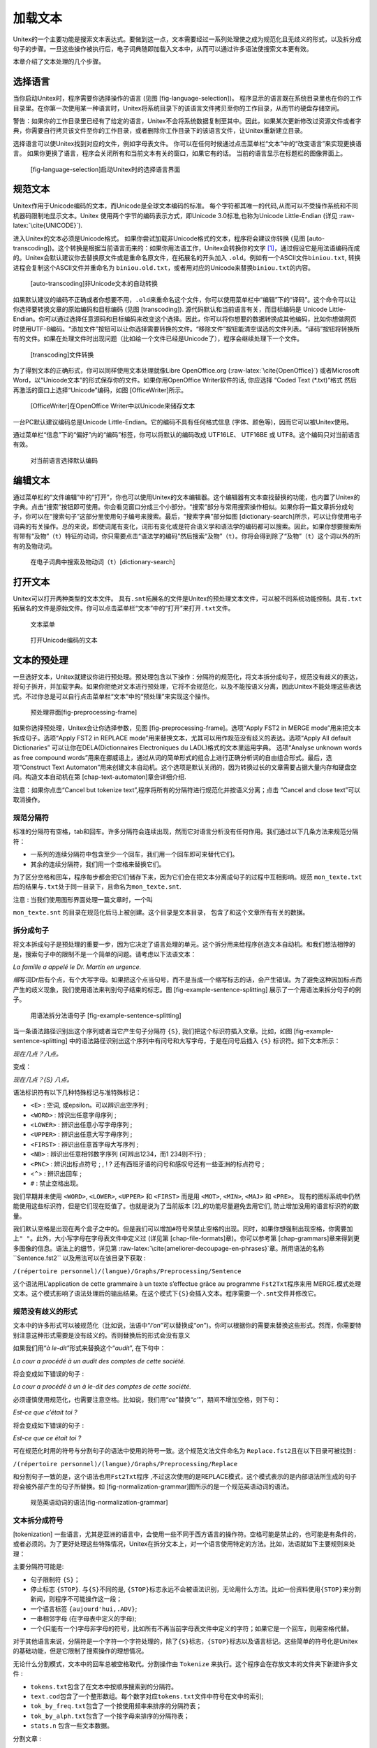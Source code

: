 加载文本
========

Unitex的一个主要功能是搜索文本表达式。要做到这一点，文本需要经过一系列处理使之成为规范化且无歧义的形式，以及拆分成句子的步骤。一旦这些操作被执行后，电子词典随即加载入文本中，从而可以通过许多语法使搜索文本更有效。

本章介绍了文本处理的几个步骤。

选择语言
--------

当你启动Unitex时，程序需要你选择操作的语言
(见图 [fig-language-selection])。
程序显示的语言既在系统目录里也在你的工作目录里。在你第一次使用某一种语言时，Unitex将系统目录下的该语言文件拷贝至你的工作目录，从而节约硬盘存储空间。

警告：如果你的工作目录里已经有了给定的语言，Unitex不会将系统数据复制至其中。因此，如果某次更新修改过资源文件或者字典，你需要自行拷贝该文件至你的工作目录，或者删除你工作目录下的该语言文件，让Unitex重新建立目录。

选择语言可以使Unitex找到对应的文件，例如字母表文件。
你可以在任何时候通过点击菜单栏“文本”中的“改变语言”来实现更换语言。
如果你更换了语言，程序会关闭所有和当前文本有关的窗口，如果它有的话。
当前的语言显示在标题栏的图像界面上。

.. figure:: resources/img/fig2-1.png
   :alt: [fig-language-selection]启动Unitex时的选择语言界面
   :width: 6.20000cm

   [fig-language-selection]启动Unitex时的选择语言界面

规范文本
--------

Unitex作用于Unicode编码的文本，而Unicode是全球文本编码的标准。
每个字符都其唯一的代码,从而可以不受操作系统和不同机器码限制地显示文本。Unitex
使用两个字节的编码表示方式，即Unicode 3.0标准,也称为Unicode
Little-Endian (详见 :raw-latex:`\cite{UNICODE}`).

进入Unitex的文本必须是Unicode格式。
如果你尝试加载非Unicode格式的文本，程序将会建议你转换
(见图 [auto-transcoding])。这个转换是根据当前语言而来的：如果你用法语工作，Unitex会转换你的文字 [1]_，通过假设它是用法语编码而成的。Unitex会默认建议你去替换原文件或是重命名原文件，在拓展名的开头加入
``.old``\ 。例如有一个ASCII文件\ ``biniou.txt``,
转换进程会复制这个ASCII文件并重命名为
``biniou.old.txt``\ ，或者用对应的Unicode来替换\ ``biniou.txt``\ 的内容。

.. figure:: resources/img/fig2-2.png
   :alt: [auto-transcoding]非Unicode文本的自动转换
   :width: 10.00000cm

   [auto-transcoding]非Unicode文本的自动转换

如果默认建议的编码不正确或者你想要不用，\ ``.old``\ 来重命名这个文件，你可以使用菜单栏中“编辑”下的“译码”。这个命令可以让你选择要转换文章的原始编码和目标编码
(见图 [transcoding]). 源代码默认和当前语言有关，而目标编码是 Unicode
Little-Endian。你可以通过选择任意源码和目标编码来改变这个选择。因此，你可以将你想要的数据转换成其他编码，比如你想做网页时使用UTF-8编码。“添加文件”按钮可以让你选择需要转换的文件。“移除文件”按钮能清空误选的文件列表。“译码”按钮将转换所有的文件。如果在处理文件时出现问题（比如给一个文件已经是Unicode了），程序会继续处理下一个文件。

.. figure:: resources/img/fig2-3.png
   :alt: [transcoding]文件转换
   :width: 12.00000cm

   [transcoding]文件转换

为了得到文本的正确形式，你可以同样使用文本处理就像Libre OpenOffice.org
(:raw-latex:`\cite{OpenOffice}`) 或者Microsoft
Word，以“Unicode文本”的形式保存你的文件。如果你用OpenOffice
Writer软件的话, 你应选择 “Coded Text (\*.txt)”格式
然后再激活的窗口上选择“Unicode”编码，如图 [OfficeWriter]所示。

.. figure:: resources/img/fig2-4.png
   :alt: [OfficeWriter]在OpenOffice Writer中以Unicode来储存文本
   :width: 12.50000cm

   [OfficeWriter]在OpenOffice Writer中以Unicode来储存文本

一台PC默认建议编码总是Unicode Little-Endian。它的编码不具有任何格式信息
(字体、颜色等)，因而它可以被Unitex使用。

通过菜单栏“信息”下的“偏好”内的“编码”标签，你可以将默认的编码改成
UTF16LE、 UTF16BE 或 UTF8。这个编码只对当前语言有效。

.. figure:: resources/img/fig2-5.png
   :alt: 对当前语言选择默认编码
   :width: 10.00000cm

   对当前语言选择默认编码

编辑文本
--------

通过菜单栏的“文件编辑”中的“打开”，你也可以使用Unitex的文本编辑器。这个编辑器有文本查找替换的功能，也内置了Unitex的字典。点击“搜索”按钮即可使用。你会看见窗口分成三个小部分。“搜索”部分与常用搜索操作相似。如果你将一篇文章拆分成句子，你可以在“搜索句子”这部分里使用句子编号来搜索。最后，“搜索字典”部分如图 [dictionary-search]所示，可以让你使用电子词典的有关操作。总的来说，即使词尾有变化，词形有变化或是符合语义学和语法学的编码都可以搜索。因此，如果你想要搜索所有带有“及物”（\ ``t``\ ）特征的动词，你只需要点击“语法学的编码”然后搜索“及物”（\ ``t``\ ）。你将会得到除了“及物”（\ ``t``\ ）这个词以外的所有的及物动词。

.. figure:: resources/img/fig2-6.png
   :alt: 在电子词典中搜索及物动词（\ ``t``\ ）[dictionary-search]
   :width: 15.00000cm

   在电子词典中搜索及物动词（\ ``t``\ ）[dictionary-search]

打开文本
--------

Unitex可以打开两种类型的文本文件。
具有\ ``.snt``\ 拓展名的文件是Unitex的预处理文本文件，可以被不同系统功能控制。具有\ ``.txt``\ 拓展名的文件是原始文件。你可以点击菜单栏“文本”中的“打开”来打开\ ``.txt``\ 文件。

.. figure:: resources/img/fig2-7.png
   :alt: 文本菜单
   :width: 14.00000cm

   文本菜单

.. figure:: resources/img/fig2-8.png
   :alt: 打开Unicode编码的文本
   :width: 13.00000cm

   打开Unicode编码的文本

文本的预处理
------------

一旦选好文本，Unitex就建议你进行预处理。预处理包含以下操作：分隔符的规范化，将文本拆分成句子，规范没有歧义的表达，将句子拆开，并加载字典。如果你拒绝对文本进行预处理，它将不会规范化，以及不能按语义分离，因此Unitex不能处理这些表达式。不过你总是可以自行点击菜单栏“文本”中的“预处理”来实现这个操作。

.. figure:: resources/img/fig2-9.png
   :alt: 预处理界面[fig-preprocessing-frame]
   :width: 15.00000cm

   预处理界面[fig-preprocessing-frame]

如果你选择预处理，Unitex会让你选择参数，见图 [fig-preprocessing-frame]。选项“Apply
FST2 in MERGE mode”用来把文本拆成句子。选项“Apply FST2 in REPLACE
mode”用来替换文本，尤其可以用作规范没有歧义的表达。选项“Apply All
default Dictionaries” 可以让你在DELA(Dictionnaires Electroniques du
LADL)格式的文本里运用字典。 选项“Analyse unknown words as free compound
words”用来在挪威语上，通过从词的简单形式的组合上进行正确分析词的自由组合形式。最后，选项“Construct
Text
Automaton”用来创建文本自动机。这个选项是默认关闭的，因为转换过长的文章需要占据大量内存和硬盘空间。构造文本自动机在第 [chap-text-automaton]章会详细介绍.

注意：如果你点击“Cancel but tokenize
text”,程序将所有的分隔符进行规范化并按语义分离；点击 “Cancel and close
text”可以取消操作。

规范分隔符
~~~~~~~~~~

标准的分隔符有空格，tab和回车。许多分隔符会连续出现，然而它对语言分析没有任何作用。我们通过以下几条方法来规范分隔符：

-  一系列的连续分隔符中包含至少一个回车，我们用一个回车即可来替代它们。

-  其余的连续分隔符，我们用一个空格来替换它们。

为了区分空格和回车，程序每步都会把它们储存下来，因为它们会在把文本分离成句子的过程中互相影响。规范
``mon_texte.txt``\ 后的结果与\ ``.txt``\ 处于同一目录下，且命名为\ ``mon_texte.snt``.

注意 : 当我们使用图形界面处理一篇文章时，一个叫

``mon_texte.snt`` 的目录在规范化后马上被创建。这个目录是文本目录，
包含了和这个文章所有有关的数据。

拆分成句子
~~~~~~~~~~

将文本拆成句子是预处理的重要一步，因为它决定了语言处理的单元。这个拆分用来给程序创造文本自动机。和我们想法相悖的是，搜索句子中的限制不是一个简单的问题。请考虑以下法语文本：

*La famille a appelé le Dr. Martin en urgence.*

*缩*\ 写词Dr后有个点，有个大写字母。如果把这个点当句号，而不是当成一个缩写标志的话，会产生错误。为了避免这种因加标点而产生的歧义现象，我们使用语法来判别句子结束的标志。图 [fig-example-sentence-splitting]
展示了一个用语法来拆分句子的例子。

.. figure:: resources/img/fig2-10.pdf
   :alt: 用语法拆分法语句子 [fig-example-sentence-splitting]
   :width: 15.00000cm

   用语法拆分法语句子 [fig-example-sentence-splitting]

当一条语法路径识别出这个序列或者当它产生句子分隔符 ``{S}``,
我们把这个标识符插入文章。比如，如图 [fig-example-sentence-splitting]
中的语法路径识别出这个序列中有问号和大写字母，于是在问号后插入 ``{S}``
标识符。如下文本所示：

*现在几点？八点。*

变成：

*现在几点？{S} 八点。*

语法标识符有以下几种特殊标记与准特殊标记：

-  ``<E>`` : 空词, 或epsilon。可以辨识出空序列 ;

-  ``<WORD>`` : 辨识出任意字母序列 ;

-  ``<LOWER>`` : 辨识出任意小写字母序列 ;

-  ``<UPPER>`` : 辨识出任意大写字母序列 ;

-  ``<FIRST>`` : 辨识出任意首字母大写序列 ;

-  ``<NB>`` : 辨识出任意相邻数字序列 (可辨出1234，而1 234则不行) ;

-  ``<PNC>`` : 辨识出标点符号 ; , ! ?
   还有西班牙语的问号和感叹号还有一些亚洲的标点符号 ;

-  <``^``> : 辨识出回车 ;

-  ``#`` : 禁止空格出现。

我们早期并未使用 ``<WORD>``, ``<LOWER>``, ``<UPPER>`` 和 ``<FIRST>``
而是用 ``<MOT>``, ``<MIN>``, ``<MAJ>`` 和 ``<PRE>``\ 。
现有的图标系统中仍然能使用这些标识符，但是它们现在贬值了。也就是说为了当前版本 [2]_的功能尽量避免去用它们,
防止增加没用的语言标识符的数量。

我们默认空格是出现在两个盒子之中的。但是我们可以增加\ ``#``\ 符号来禁止空格的出现。同时，如果你想强制出现空格，你需要加上\ ``" "``\ 。此外，大小写字母在字母表文件中定义过
(详见第 [chap-file-formats]章)。你可以参考第 [chap-grammars]章来得到更多图像的信息。语法上的细节，详见第
:raw-latex:`\cite{ameliorer-decoupage-en-phrases}`章。所用语法的名称
``Sentence.fst2`` 以及用法可以在该目录下获取 :

``/(répertoire personnel)/(langue)/Graphs/Preprocessing/Sentence``

这个语法用L’application de cette grammaire à un texte s’effectue grâce
au programme ``Fst2Txt``\ 程序来用
MERGE.模式处理文本。这个模式影响了语法处理后的输出结果。在这个模式下\ ``{S}``\ 会插入文本。程序需要一个\ ``.snt``\ 文件并修改它。

规范没有歧义的形式
~~~~~~~~~~~~~~~~~~

文本中的许多形式可以被规范化（比如说，法语中“*l’on*”可以替换成“*on*”)。你可以根据你的需要来替换这些形式。然而，你需要特别注意这种形式需要是没有歧义的。否则替换后的形式会没有意义

如果我们用“*à le-dit*”形式来替换这个“*audit*”, 在下句中：

*La cour a procédé à un audit des comptes de cette société.*

将会变成如下错误的句子 :

*La cour a procédé à un à le-dit des comptes de cette société.*

必须谨慎使用规范化，也需要注意空格。比如说，我们用“*ce*”替换“*c’*”，期间不增加空格，则下句：

*Est-ce que c’était toi ?*

将会变成如下错误的句子 :

*Est-ce que ce était toi ?*

可在规范化时用的符号与分割句子的语法中使用的符号一致。这个规范文法文件命名为
``Replace.fst2``\ 且在以下目录可被找到 :

``/(répertoire personnel)/(langue)/Graphs/Preprocessing/Replace``

和分割句子一致的是，这个语法也用\ ``Fst2Txt``\ 程序
,不过这次使用的是REPLACE模式，这个模式表示的是内部语法所生成的句子将会被外部产生的句子所替换。如 [fig-normalization-grammar]图所示的是一个规范英语动词的语法。

.. figure:: resources/img/fig2-11.pdf
   :alt: 规范英语动词的语法[fig-normalization-grammar]
   :height: 17.00000cm

   规范英语动词的语法[fig-normalization-grammar]

文本拆分成符号
~~~~~~~~~~~~~~

[tokenization]
一些语言，尤其是亚洲的语言中，会使用一些不同于西方语言的操作符。空格可能是禁止的，也可能是有条件的，或者必须的。为了更好处理这些特殊情况，Unitex在拆分文本上，对一个语言使用特定的方法。比如，法语就如下主要规则来处理：

主要分隔符可能是:

-  句子限制符 ``{S}``\ ；

-  停止标志 ``{STOP}``. 与\ ``{S}``\ 不同的是,
   ``{STOP}``\ 标志永远不会被语法识别，无论用什么方法。比如一份资料使用\ ``{STOP}``\ 来分割新闻，则程序不可能操作这一段；

-  一个语言标签 ``{aujourd'hui,.ADV}``;

-  一串相邻字母 (在字母表中定义的字母);

-  一个(只能有一个)字母非字母的符号，比如所有不再当前字母表文件中定义的字符；如果它是一个回车，则用空格代替。

对于其他语言来说，分隔符是一个字符一个字符处理的，除了\ ``{S}``\ 标志，\ ``{STOP}``\ 标志以及语言标记。这些简单的符号化是Unitex的基础功能，但是它限制了搜索操作的理想情况。

无论什么分割模式，文本中的回车总被空格取代。分割操作由 ``Tokenize``
来执行。这个程序会在存放文本的文件夹下新建许多文件 :

-  ``tokens.txt``\ 包含了在文本中按顺序搜索到的分隔符。

-  ``text.cod``\ 包含了一个整形数组。每个数字对应\ ``tokens.txt``\ 文件中符号在文中的索引;

-  ``tok_by_freq.txt``\ 包含了一个按使用频率来排序的分隔符表；

-  ``tok_by_alph.txt``\ 包含了一个按字母来排序的分隔符表；

-  ``stats.n`` 包含一些文本数据。

分割文章 :

*Un sou c’est un sou.*

返回这样的分隔符列表: *UN* 空格 *sou c ’ est un .*

你观察到标志化是一个较精细的操作(Un和un是两个不同的标志)，每个标志只出现了一次。把这些标记用0到5来编号,
这段文字用数字可以用下表表示：

+------------+--------+-----+---------+-----+---------+-----+--------+-----+---------+-------+----+----+
| 标记编号   | 0      | 1   | 2       | 1   | 3       | 1   | 4      | 1   | 2       | 5     |    |    |
+============+========+=====+=========+=====+=========+=====+========+=====+=========+=======+====+====+
| 对应语言   | *UN*   |     | *sou*   |     | *est*   |     | *UN*   |     | *sou*   | *.*   |    |    |
+------------+--------+-----+---------+-----+---------+-----+--------+-----+---------+-------+----+----+

Table: 文本\ *Un sou c’est un sou.*\ 的表示

详见第 [chap-file-formats]章.

.. figure:: resources/img/fig2-12.png
   :alt: Unités lexicales d’un texte anglais triées par fréquence
   :height: 10.00000cm

   Unités lexicales d’un texte anglais triées par fréquence

使用字典
~~~~~~~~

字典的应用由子字典中的原型组成。搜索法语短语\ *Igor mange une pomme de
terre*\ 的结果如下：

::

    de,.DET+z1
    de,.PREP+z1
    de,.XI+z1
    mange,manger.V+z1:P1s:P3s:S1s:S3s:Y2s
    pomme,.A+z1:ms:fs:mp:fp
    pomme,.N+z1:fs
    pomme,pommer.V+z3:P1s:P3s:S1s:S3s:Y2s
    terre,.N+z1:fs
    terre,terrer.V+z1:P1s:P3s:S1s:S3s:Y2s
    une,.N+z1:fs
    une,un.DET+z1:fs

同时，程序识别出以下词组 :

::

    pomme de terre,.N+z1:fs

短语\ *Igor*\ 既不是法语单词，也不是法语词组，所以它被认为是生词。字典应用\ ``Dico``.程序来处理。三个文件(\ ``dlf``
储存单词, ``dlc`` 储存词组 ，以及\ ``err``
储存生词)将在文本目录下被新建。
我们把\ ``dlf``\ 文件及\ ``dlc``\ 文件成为字典文本。

一旦加载字典完毕后，Unitex会按顺序在一个窗口中显示单词、词组以及生词。图 [fig-Dico-application-results]显示了处理一篇英语文章的结果。

.. figure:: resources/img/fig2-13.png
   :alt: 使用词典后的英文文本结果[fig-Dico-application-results]
   :width: 12.00000cm

   使用词典后的英文文本结果[fig-Dico-application-results]

通过点击菜单栏“文本”下的“添加语言资源...”按钮，我们同样可以不在预处理时运用字典。Unitex会显示一个窗口(见图
 [fig-Dico-configuration]) 供你选择可以应用的字典。

.. figure:: resources/img/fig2-14.png
   :alt: 词典的运行参数[fig-Dico-configuration]
   :width: 10.00000cm

   词典的运行参数[fig-Dico-configuration]

“用户资源”列表会显示在用户目录\ ``(langue)/Dela``\ 下的所有\ ``.bin``\ 以及\ ``.fst2``\ 拓展名的字典。系统字典在“系统目录”下。<Ctrl+左键>可以让你同时使用多种字典。系统字典已经默认被安装。你可以选择用户字典以及系统字典的顺序通过上下箭头。(见图[fig-Dico-configuration])。“设置默认值”按钮可以让当前选择默认选项。如果你已经点击过了“应用所有默认字典”，这个选项也同样作用于预处理。
如果你右击字典名字，字典的介绍会随即显示，只要它存在。

荷兰语、德语、挪威语，俄罗斯语词组分析
~~~~~~~~~~~~~~~~~~~~~~~~~~~~~~~~~~~~~~

[section-Norwegian-compound-words]
在有些语言比如挪威语中，词组可能含有他们的元素。比如，单词\ *aftenblad*\ 表示
*journal du soir*\ 是 *aften* (*soir*)和\ *blad*
(*journal*)的结合。\ ``PolyLex``
程序返回一个生词列表并且尝试分析有没有可能是一个组合词。如果能分析出至少一种可能性，程序就会分会一个列表并加入单词词典。

打开被标记的文本
----------------

文本标记是大括号里的文本语法注释。比如说下句：

*I do not like the {square bracket,.N} sign! {S}*

这个标记可以防止歧义，并可以防止其他干扰。在我们这个例子中，我们不会把square
当成两个单词来认识。

然而，这些标记可能会影响预处理文章。不过用户可以通过点击菜单“文本”下的“打开含标签的文本”使文本的预处理不受影响，如图[preprocess-tagged-text]所示。

.. figure:: resources/img/fig2-15.png
   :alt: 预处理被标记的文本[preprocess-tagged-text]
   :width: 14.00000cm

   预处理被标记的文本[preprocess-tagged-text]

.. [1]
   Unitex同时也会建议非Unicode Little-Endian的字典与图像进行自动转换。

.. [2]
   从3.1bêta版本起, 版本号4072，2015年10月2日
